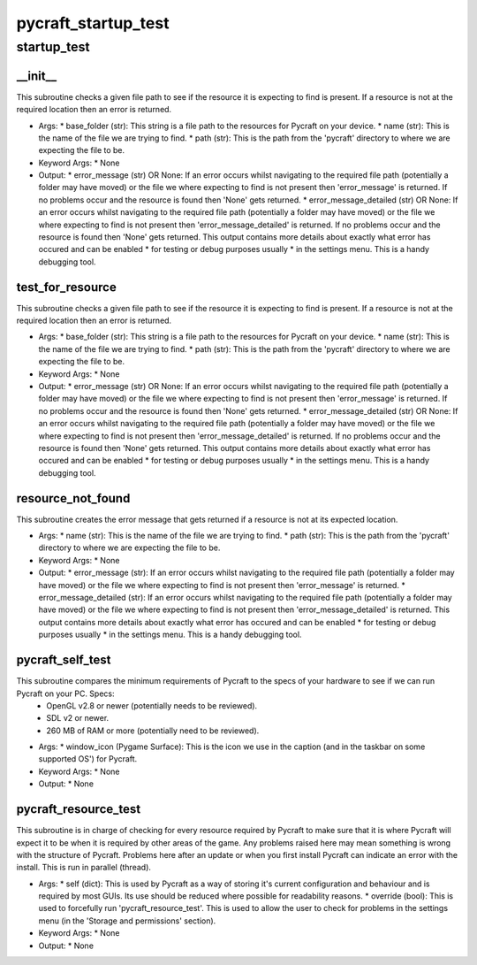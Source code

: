 pycraft_startup_test
==========

startup_test
----------
__init__
__________
This subroutine checks a given file path to see if the resource it is expecting to find is present. If a resource is not at the required location then an error is returned.

* Args:
  * base_folder (str): This string is a file path to the resources for Pycraft on your device.
  * name (str): This is the name of the file we are trying to find.
  * path (str): This is the path from the 'pycraft' directory to where we are expecting the file to be.

* Keyword Args:
  * None

* Output:
  * error_message (str) OR None: If an error occurs whilst navigating to the required file path (potentially a folder may have moved) or the file we where expecting to find is not present then 'error_message' is returned. If no problems occur and the resource is found then 'None' gets returned.
  * error_message_detailed (str) OR None: If an error occurs whilst navigating to the required file path (potentially a folder may have moved) or the file we where expecting to find is not present then 'error_message_detailed' is returned. If no problems occur and the resource is found then 'None' gets returned. This output contains more details about exactly what error has occured and can be enabled
  * for testing or debug purposes usually
  * in the settings menu. This is a handy debugging tool.

test_for_resource
__________
This subroutine checks a given file path to see if the resource it is expecting to find is present. If a resource is not at the required location then an error is returned.

* Args:
  * base_folder (str): This string is a file path to the resources for Pycraft on your device.
  * name (str): This is the name of the file we are trying to find.
  * path (str): This is the path from the 'pycraft' directory to where we are expecting the file to be.

* Keyword Args:
  * None

* Output:
  * error_message (str) OR None: If an error occurs whilst navigating to the required file path (potentially a folder may have moved) or the file we where expecting to find is not present then 'error_message' is returned. If no problems occur and the resource is found then 'None' gets returned.
  * error_message_detailed (str) OR None: If an error occurs whilst navigating to the required file path (potentially a folder may have moved) or the file we where expecting to find is not present then 'error_message_detailed' is returned. If no problems occur and the resource is found then 'None' gets returned. This output contains more details about exactly what error has occured and can be enabled
  * for testing or debug purposes usually
  * in the settings menu. This is a handy debugging tool.

resource_not_found
__________
This subroutine creates the error message that gets returned if a resource is not at its expected location.

* Args:
  * name (str): This is the name of the file we are trying to find.
  * path (str): This is the path from the 'pycraft' directory to where we are expecting the file to be.

* Keyword Args:
  * None

* Output:
  * error_message (str): If an error occurs whilst navigating to the required file path (potentially a folder may have moved) or the file we where expecting to find is not present then 'error_message' is returned.
  * error_message_detailed (str): If an error occurs whilst navigating to the required file path (potentially a folder may have moved) or the file we where expecting to find is not present then 'error_message_detailed' is returned. This output contains more details about exactly what error has occured and can be enabled
  * for testing or debug purposes usually
  * in the settings menu. This is a handy debugging tool.

pycraft_self_test
__________
This subroutine compares the minimum requirements of Pycraft to the specs of your hardware to see if we can run Pycraft on your PC. Specs:
  * OpenGL v2.8 or newer (potentially needs to be reviewed).
  * SDL v2 or newer.
  * 260 MB of RAM or more (potentially need to be reviewed).

* Args:
  * window_icon (Pygame Surface): This is the icon we use in the caption (and in the taskbar on some supported OS') for Pycraft.

* Keyword Args:
  * None

* Output:
  * None

pycraft_resource_test
__________
This subroutine is in charge of checking for every resource required by Pycraft to make sure that it is where Pycraft will expect it to be when it is required by other areas of the game. Any problems raised here may mean something is wrong with the structure of Pycraft. Problems here after an update or when you first install Pycraft can indicate an error with the install. This is run in parallel (thread).

* Args:
  * self (dict): This is used by Pycraft as a way of storing it's current configuration and behaviour and is required by most GUIs. Its use should be reduced where possible for readability reasons.
  * override (bool): This is used to forcefully run 'pycraft_resource_test'. This is used to allow the user to check for problems in the settings menu (in the 'Storage and permissions' section).

* Keyword Args:
  * None

* Output:
  * None


